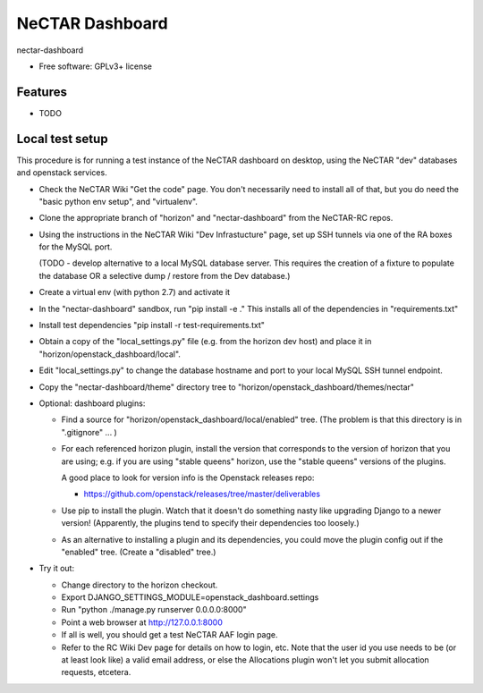 ===============================
NeCTAR Dashboard
===============================

nectar-dashboard

* Free software: GPLv3+ license

Features
--------

* TODO

Local test setup
----------------

This procedure is for running a test instance of the NeCTAR dashboard on
desktop, using the NeCTAR "dev" databases and openstack services.

* Check the NeCTAR Wiki "Get the code" page.  You don't necessarily need to
  install all of that, but you do need the "basic python env setup", and
  "virtualenv".

* Clone the appropriate branch of "horizon" and "nectar-dashboard" from the
  NeCTAR-RC repos.

* Using the instructions in the NeCTAR Wiki "Dev Infrastucture" page, set up
  SSH tunnels via one of the RA boxes for the MySQL port.

  (TODO - develop alternative to a local MySQL database server.  This
  requires the creation of a fixture to populate the database OR a selective
  dump / restore from the Dev database.)

* Create a virtual env (with python 2.7) and activate it

* In the "nectar-dashboard" sandbox, run "pip install -e ."  This installs
  all of the dependencies in "requirements.txt"

* Install test dependencies "pip install -r test-requirements.txt"   

* Obtain a copy of the "local_settings.py" file (e.g. from the horizon dev
  host) and place it in "horizon/openstack_dashboard/local".

* Edit "local_settings.py" to change the database hostname and port to your
  local MySQL SSH tunnel endpoint.

* Copy the "nectar-dashboard/theme" directory tree to
  "horizon/openstack_dashboard/themes/nectar"

* Optional: dashboard plugins:

  * Find a source for "horizon/openstack_dashboard/local/enabled" tree.  (The
    problem is that this directory is in ".gitignore" ... )

  * For each referenced horizon plugin, install the version that corresponds
    to the version of horizon that you are using; e.g. if you are using
    "stable queens" horizon, use the "stable queens" versions of the plugins.

    A good place to look for version info is the Openstack releases repo:

    * https://github.com/openstack/releases/tree/master/deliverables

  * Use pip to install the plugin.  Watch that it doesn't
    do something nasty like upgrading Django to a newer version!
    (Apparently, the plugins tend to specify their dependencies too
    loosely.)

  * As an alternative to installing a plugin and its dependencies, you could
    move the plugin config out if the "enabled" tree.  (Create a "disabled" tree.)
    
* Try it out:

  * Change directory to the horizon checkout.
  * Export DJANGO_SETTINGS_MODULE=openstack_dashboard.settings
  * Run "python ./manage.py runserver 0.0.0.0:8000"
  * Point a web browser at http://127.0.0.1:8000
  * If all is well, you should get a test NeCTAR AAF login page.
  * Refer to the RC Wiki Dev page for details on how to login, etc.  Note that
    the user id you use needs to be (or at least look like) a valid email
    address, or else the Allocations plugin won't let you submit allocation
    requests, etcetera.


 

